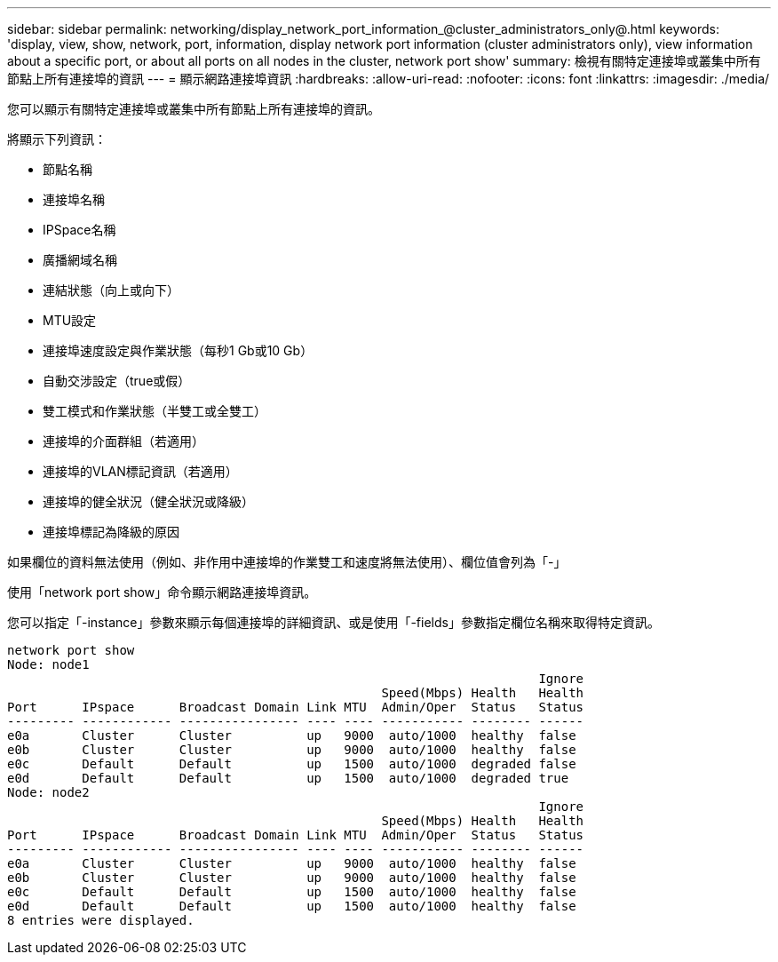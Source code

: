 ---
sidebar: sidebar 
permalink: networking/display_network_port_information_@cluster_administrators_only@.html 
keywords: 'display, view, show, network, port, information, display network port information (cluster administrators only), view information about a specific port, or about all ports on all nodes in the cluster, network port show' 
summary: 檢視有關特定連接埠或叢集中所有節點上所有連接埠的資訊 
---
= 顯示網路連接埠資訊
:hardbreaks:
:allow-uri-read: 
:nofooter: 
:icons: font
:linkattrs: 
:imagesdir: ./media/


[role="lead"]
您可以顯示有關特定連接埠或叢集中所有節點上所有連接埠的資訊。

將顯示下列資訊：

* 節點名稱
* 連接埠名稱
* IPSpace名稱
* 廣播網域名稱
* 連結狀態（向上或向下）
* MTU設定
* 連接埠速度設定與作業狀態（每秒1 Gb或10 Gb）
* 自動交涉設定（true或假）
* 雙工模式和作業狀態（半雙工或全雙工）
* 連接埠的介面群組（若適用）
* 連接埠的VLAN標記資訊（若適用）
* 連接埠的健全狀況（健全狀況或降級）
* 連接埠標記為降級的原因


如果欄位的資料無法使用（例如、非作用中連接埠的作業雙工和速度將無法使用）、欄位值會列為「-」

使用「network port show」命令顯示網路連接埠資訊。

您可以指定「-instance」參數來顯示每個連接埠的詳細資訊、或是使用「-fields」參數指定欄位名稱來取得特定資訊。

....
network port show
Node: node1
                                                                       Ignore
                                                  Speed(Mbps) Health   Health
Port      IPspace      Broadcast Domain Link MTU  Admin/Oper  Status   Status
--------- ------------ ---------------- ---- ---- ----------- -------- ------
e0a       Cluster      Cluster          up   9000  auto/1000  healthy  false
e0b       Cluster      Cluster          up   9000  auto/1000  healthy  false
e0c       Default      Default          up   1500  auto/1000  degraded false
e0d       Default      Default          up   1500  auto/1000  degraded true
Node: node2
                                                                       Ignore
                                                  Speed(Mbps) Health   Health
Port      IPspace      Broadcast Domain Link MTU  Admin/Oper  Status   Status
--------- ------------ ---------------- ---- ---- ----------- -------- ------
e0a       Cluster      Cluster          up   9000  auto/1000  healthy  false
e0b       Cluster      Cluster          up   9000  auto/1000  healthy  false
e0c       Default      Default          up   1500  auto/1000  healthy  false
e0d       Default      Default          up   1500  auto/1000  healthy  false
8 entries were displayed.
....